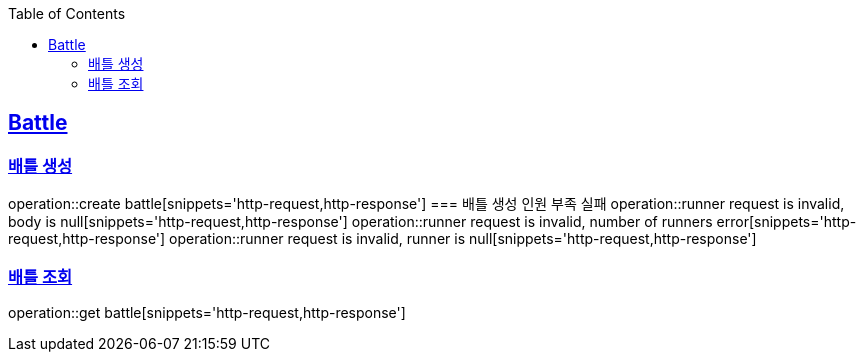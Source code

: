 :doctype: book
:icons: font
:source-highlighter: highlightjs
:toc: left
:toclevels: 4
:sectlinks:

== Battle
=== 배틀 생성
operation::create battle[snippets='http-request,http-response']
=== 배틀 생성 인원 부족 실패
operation::runner request is invalid, body is null[snippets='http-request,http-response']
operation::runner request is invalid, number of runners error[snippets='http-request,http-response']
operation::runner request is invalid, runner is null[snippets='http-request,http-response']

=== 배틀 조회
operation::get battle[snippets='http-request,http-response']

